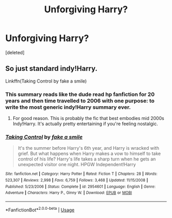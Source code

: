 #+TITLE: Unforgiving Harry?

* Unforgiving Harry?
:PROPERTIES:
:Score: 5
:DateUnix: 1526242005.0
:DateShort: 2018-May-14
:END:
[deleted]


** So just standard indy!Harry.

Linkffn(Taking Control by fake a smile)
:PROPERTIES:
:Author: blandge
:Score: 8
:DateUnix: 1526242965.0
:DateShort: 2018-May-14
:END:

*** This summary reads like the dude read hp fanfiction for 20 years and then time travelled to 2006 with one purpose: to write the most generic indy!Harry summary ever.
:PROPERTIES:
:Author: T0lias
:Score: 3
:DateUnix: 1526271714.0
:DateShort: 2018-May-14
:END:

**** For good reason. This is probably the fic that best embodies mid 2000s Indy!Harry. It's actually pretty entertaining if you're feeling nostalgic.
:PROPERTIES:
:Author: blandge
:Score: 2
:DateUnix: 1526272323.0
:DateShort: 2018-May-14
:END:


*** [[https://www.fanfiction.net/s/2954601/1/][*/Taking Control/*]] by [[https://www.fanfiction.net/u/1049281/fake-a-smile][/fake a smile/]]

#+begin_quote
  It's the summer before Harry's 6th year, and Harry is wracked with grief. But what happens when Harry makes a vow to himself to take control of his life? Harry's life takes a sharp turn when he gets an unexpected visitor one night. HPGW Independent!Harry
#+end_quote

^{/Site/:} ^{fanfiction.net} ^{*|*} ^{/Category/:} ^{Harry} ^{Potter} ^{*|*} ^{/Rated/:} ^{Fiction} ^{T} ^{*|*} ^{/Chapters/:} ^{28} ^{*|*} ^{/Words/:} ^{523,307} ^{*|*} ^{/Reviews/:} ^{2,998} ^{*|*} ^{/Favs/:} ^{6,759} ^{*|*} ^{/Follows/:} ^{3,468} ^{*|*} ^{/Updated/:} ^{11/15/2008} ^{*|*} ^{/Published/:} ^{5/23/2006} ^{*|*} ^{/Status/:} ^{Complete} ^{*|*} ^{/id/:} ^{2954601} ^{*|*} ^{/Language/:} ^{English} ^{*|*} ^{/Genre/:} ^{Adventure} ^{*|*} ^{/Characters/:} ^{Harry} ^{P.,} ^{Ginny} ^{W.} ^{*|*} ^{/Download/:} ^{[[http://www.ff2ebook.com/old/ffn-bot/index.php?id=2954601&source=ff&filetype=epub][EPUB]]} ^{or} ^{[[http://www.ff2ebook.com/old/ffn-bot/index.php?id=2954601&source=ff&filetype=mobi][MOBI]]}

--------------

*FanfictionBot*^{2.0.0-beta} | [[https://github.com/tusing/reddit-ffn-bot/wiki/Usage][Usage]]
:PROPERTIES:
:Author: FanfictionBot
:Score: 1
:DateUnix: 1526242982.0
:DateShort: 2018-May-14
:END:

